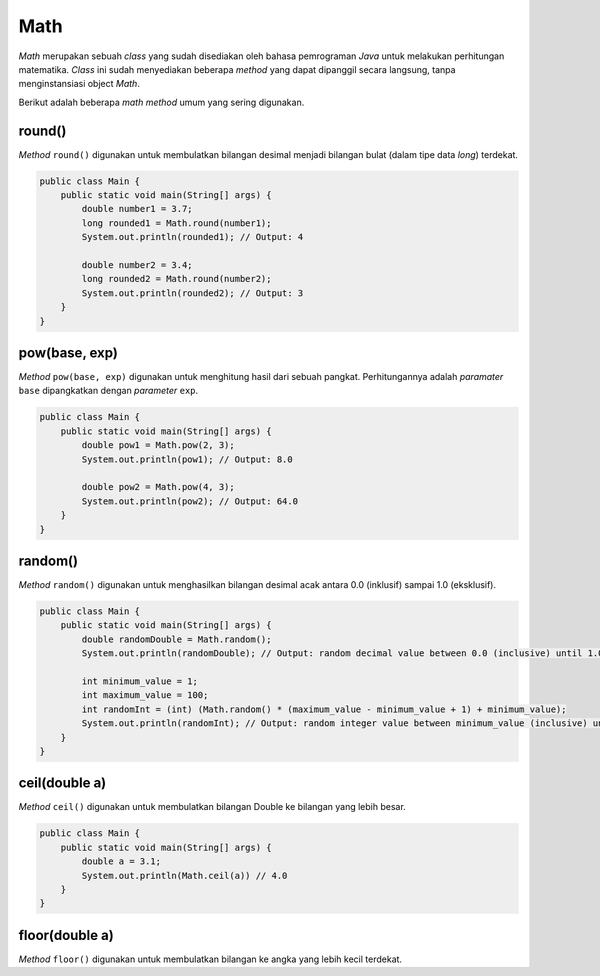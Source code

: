 Math
====

*Math* merupakan sebuah *class* yang sudah disediakan oleh bahasa pemrograman *Java* untuk melakukan perhitungan matematika. *Class* ini sudah menyediakan beberapa *method* yang dapat dipanggil secara langsung, tanpa menginstansiasi object *Math*.

Berikut adalah beberapa *math method* umum yang sering digunakan.

round()
-------

*Method* ``round()`` digunakan untuk membulatkan bilangan desimal menjadi bilangan bulat (dalam tipe data *long*) terdekat.

.. code:: java
    
    public class Main {
        public static void main(String[] args) {
            double number1 = 3.7;
            long rounded1 = Math.round(number1);
            System.out.println(rounded1); // Output: 4

            double number2 = 3.4;
            long rounded2 = Math.round(number2);
            System.out.println(rounded2); // Output: 3
        }
    }

pow(base, exp)
--------------

*Method* ``pow(base, exp)`` digunakan untuk menghitung hasil dari sebuah pangkat. Perhitungannya adalah *paramater* ``base`` dipangkatkan dengan *parameter* ``exp``.

.. code:: java
    
    public class Main {
        public static void main(String[] args) {
            double pow1 = Math.pow(2, 3);
            System.out.println(pow1); // Output: 8.0

            double pow2 = Math.pow(4, 3);
            System.out.println(pow2); // Output: 64.0
        }
    }

random()
--------

*Method* ``random()`` digunakan untuk menghasilkan bilangan desimal acak antara 0.0 (inklusif) sampai 1.0 (eksklusif).

.. code:: java
    
    public class Main {
        public static void main(String[] args) {
            double randomDouble = Math.random();
            System.out.println(randomDouble); // Output: random decimal value between 0.0 (inclusive) until 1.0 (exclusive).

            int minimum_value = 1;
            int maximum_value = 100;
            int randomInt = (int) (Math.random() * (maximum_value - minimum_value + 1) + minimum_value);
            System.out.println(randomInt); // Output: random integer value between minimum_value (inclusive) until maximum_value (exclusive).
        }
    }

ceil(double a)
-----------------

*Method* ``ceil()`` digunakan untuk membulatkan bilangan Double ke bilangan yang lebih besar. 

.. code:: java 

    public class Main {
        public static void main(String[] args) {
            double a = 3.1;
            System.out.println(Math.ceil(a)) // 4.0
        }
    }


floor(double a)
------------

*Method* ``floor()`` digunakan untuk membulatkan bilangan ke angka yang lebih kecil terdekat.

.. code:: java 
    public class Main {
        public static void main(String[] args) {
            double a = 4.7; 
            System.out.println(Math.floor(a)); // 4.0
        }
    }


